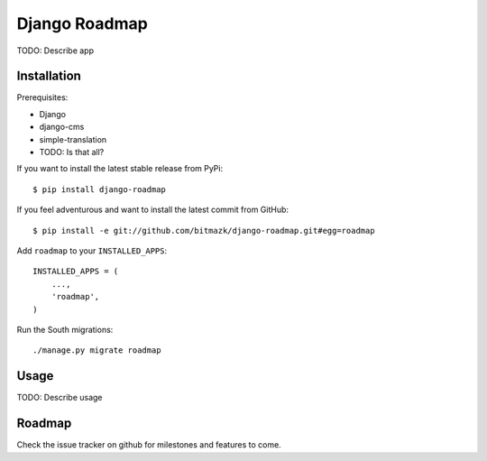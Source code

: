 Django Roadmap 
==============

TODO: Describe app


Installation
------------

Prerequisites:

* Django
* django-cms
* simple-translation
* TODO: Is that all?

If you want to install the latest stable release from PyPi::

    $ pip install django-roadmap

If you feel adventurous and want to install the latest commit from GitHub::

    $ pip install -e git://github.com/bitmazk/django-roadmap.git#egg=roadmap

Add ``roadmap`` to your ``INSTALLED_APPS``::

    INSTALLED_APPS = (
        ...,
        'roadmap',
    )

Run the South migrations::

    ./manage.py migrate roadmap


Usage
-----

TODO: Describe usage


Roadmap
-------

Check the issue tracker on github for milestones and features to come.
